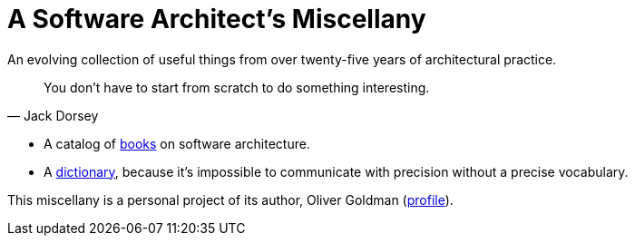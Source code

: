 :docinfo: shared

# A Software Architect's Miscellany

An evolving collection of useful things from over twenty-five years of architectural practice.

[quote, Jack Dorsey]
You don't have to start from scratch to do something interesting.

// essays -- nothing here yet

* A catalog of link:books/books.html[books] on software architecture. 

* A link:dictionary/dictionary[dictionary], because it's impossible to communicate with precision without a precise vocabulary.

// Formats, standards, etc.

This miscellany is a personal project of its author, Oliver Goldman (https://linkedin.com/in/ogoldman[profile]).
